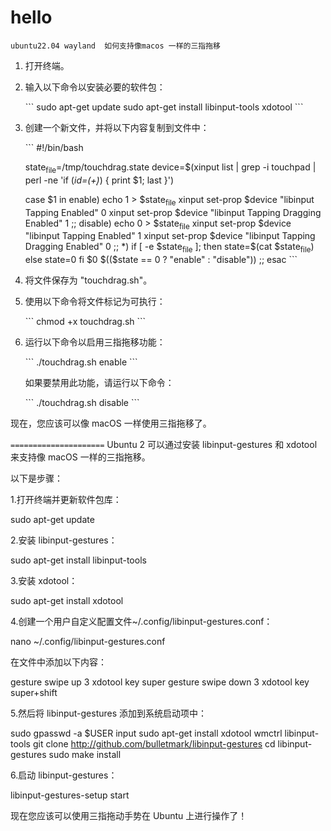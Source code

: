 * hello
#+BEGIN_SRC chatgpt-shell
ubuntu22.04 wayland  如何支持像macos 一样的三指拖移
#+END_SRC

#+RESULTS:
要启用 Ubuntu 22.04 上 Wayland 的三指拖移功能，请按照以下步骤：

1. 打开终端。

2. 输入以下命令以安装必要的软件包：

   ```
   sudo apt-get update
   sudo apt-get install libinput-tools xdotool
   ```

3. 创建一个新文件，并将以下内容复制到文件中：

   ```
   #!/bin/bash
   #
   # Three finger dragging, ala MacOS.
   #
   # Enable with: "touchdrag.sh enable"
   # Disable with: "touchdrag.sh disable"

   state_file=/tmp/touchdrag.state
   device=$(xinput list | grep -i touchpad | perl -ne 'if (/id=(\d+)/) { print $1; last }')

   case $1 in
           enable)
                   echo 1 > $state_file
                   xinput set-prop $device "libinput Tapping Enabled" 0
                   xinput set-prop $device "libinput Tapping Dragging Enabled" 1
                   ;;
           disable)
                   echo 0 > $state_file
                   xinput set-prop $device "libinput Tapping Enabled" 1
                   xinput set-prop $device "libinput Tapping Dragging Enabled" 0
                   ;;
           *)
                   if [ -e $state_file ]; then
                           state=$(cat $state_file)
                   else
                           state=0
                   fi
                   $0 $(($state == 0 ? "enable" : "disable"))
                   ;;
   esac
   ```

4. 将文件保存为 "touchdrag.sh"。

5. 使用以下命令将文件标记为可执行：

   ```
   chmod +x touchdrag.sh
   ```

6. 运行以下命令以启用三指拖移功能：

   ```
   ./touchdrag.sh enable
   ```

   如果要禁用此功能，请运行以下命令：

   ```
   ./touchdrag.sh disable
   ```

现在，您应该可以像 macOS 一样使用三指拖移了。

=======================
Ubuntu 2 可以通过安装 libinput-gestures 和 xdotool 来支持像 macOS 一样的三指拖移。

以下是步骤：

1.打开终端并更新软件包库：

sudo apt-get update

2.安装 libinput-gestures：

sudo apt-get install libinput-tools

3.安装 xdotool：

sudo apt-get install xdotool

4.创建一个用户自定义配置文件~/.config/libinput-gestures.conf：

nano ~/.config/libinput-gestures.conf

在文件中添加以下内容：

gesture swipe up 3 xdotool key super
gesture swipe down 3 xdotool key super+shift

5.然后将 libinput-gestures 添加到系统启动项中：

sudo gpasswd -a $USER input
sudo apt-get install xdotool wmctrl libinput-tools
git clone http://github.com/bulletmark/libinput-gestures
cd libinput-gestures
sudo make install

6.启动 libinput-gestures：

libinput-gestures-setup start

现在您应该可以使用三指拖动手势在 Ubuntu 上进行操作了！
